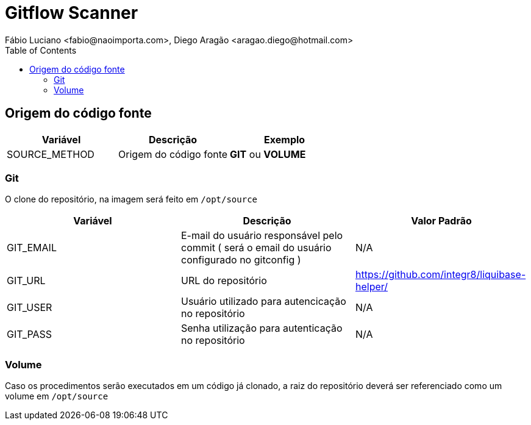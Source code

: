 = Gitflow Scanner
Fábio Luciano <fabio@naoimporta.com>, Diego Aragão <aragao.diego@hotmail.com>
:toc2:
:toclevels: 2
:icons: font
:iconfont-cdn: https://cdnjs.cloudflare.com/ajax/libs/font-awesome/4.7.0/css/font-awesome.min.css
:linkattrs:
:sectanchors:
:sectlink:
:experimental:
:source-language: asciidoc

== Origem do código fonte

[width="100%", options="header",frame="topbot"] 
|=======
| Variável | Descrição | Exemplo
| SOURCE_METHOD | Origem do código fonte | *GIT* ou *VOLUME*
|=======

=== Git

O clone do repositório, na imagem será feito em `/opt/source`

[width="100%", options="header",frame="topbot"] 
|=======
| Variável | Descrição | Valor Padrão
| GIT_EMAIL | E-mail do usuário responsável pelo commit ( será o email do usuário configurado no gitconfig ) | N/A
| GIT_URL | URL do repositório | https://github.com/integr8/liquibase-helper/
| GIT_USER | Usuário utilizado para autencicação no repositório | N/A
| GIT_PASS | Senha utilização para autenticação no repositório | N/A
|=======

=== Volume

Caso os procedimentos serão executados em um código já clonado, a raiz do repositório deverá ser referenciado como um volume em `/opt/source`

[caption="Exemplo: "]
